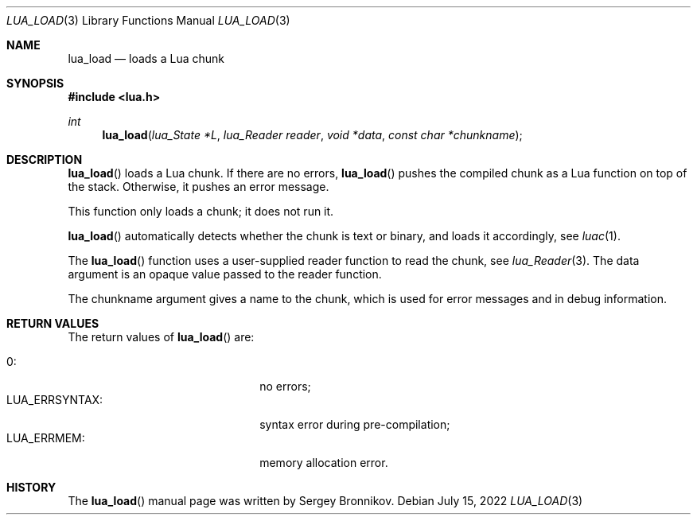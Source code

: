.Dd $Mdocdate: July 15 2022 $
.Dt LUA_LOAD 3
.Os
.Sh NAME
.Nm lua_load
.Nd loads a Lua chunk
.Sh SYNOPSIS
.In lua.h
.Ft int
.Fn lua_load "lua_State *L" "lua_Reader reader" "void *data" "const char *chunkname"
.Sh DESCRIPTION
.Fn lua_load
loads a Lua chunk.
If there are no errors,
.Fn lua_load
pushes the compiled chunk as a Lua function on top of the stack.
Otherwise, it pushes an error message.
.Pp
This function only loads a chunk; it does not run it.
.Pp
.Fn lua_load
automatically detects whether the chunk is text or binary, and loads it
accordingly, see
.Xr luac 1 .
.Pp
The
.Fn lua_load
function uses a user-supplied reader function to read the chunk, see
.Xr lua_Reader 3 .
The data argument is an opaque value passed to the reader function.
.Pp
The chunkname argument gives a name to the chunk, which is used for error
messages and in debug information.
.Sh RETURN VALUES
The return values of
.Fn lua_load
are:
.Pp
.Bl -tag -width LUA_ERRSYNTAX: -offset indent -compact
.It Dv 0 :
no errors;
.It Dv LUA_ERRSYNTAX :
syntax error during pre-compilation;
.It Dv LUA_ERRMEM :
memory allocation error.
.El
.Sh HISTORY
The
.Fn lua_load
manual page was written by Sergey Bronnikov.

